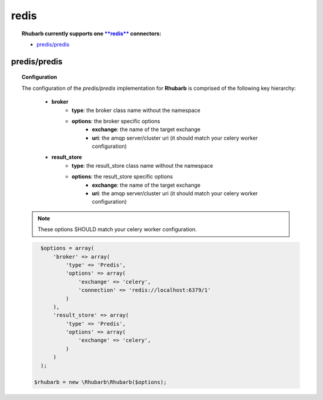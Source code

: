 redis
=====

.. topic:: **Rhubarb** currently supports one `**redis** <http://redis.io>`_ connectors:
 
 - `predis/predis <https://packagist.org/packages/predis/predis>`_
 

predis/predis
--------------

.. topic:: Configuration
 
 The configuration of the *predis/predis* implementation for **Rhubarb** is comprised of the following key hierarchy:
 
     - **broker**
        - **type**: the broker class name without the namespace
        - **options**: the broker specific options
            - **exchange**: the name of the target exchange
            - **uri**: the amqp server/cluster uri (it should match your celery worker configuration)
     - **result_store**
         - **type**: the result_store class name without the namespace
         - **options**: the result_store specific options
            - **exchange**: the name of the target exchange
            - **uri**: the amqp server/cluster uri (it should match your celery worker configuration)
 
 .. note:: These options SHOULD match your celery worker configuration.
 
 .. code-block:: php
 
    $options = array(
        'broker' => array(
            'type' => 'Predis',
            'options' => array(
                'exchange' => 'celery',
                'connection' => 'redis://localhost:6379/1'
            )
        ),
        'result_store' => array(
            'type' => 'Predis',
            'options' => array(
                'exchange' => 'celery',
            )
        )
    );
    
  $rhubarb = new \Rhubarb\Rhubarb($options);


